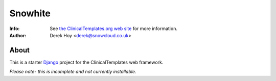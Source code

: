 Snowhite
============
:Info: See `the ClinicalTemplates.org web site <http://clinicaltemplates.org>`_ for more information. 
:Author: Derek Hoy <derek@snowcloud.co.uk>

About
-----
This is a starter `Django <http://djangoproject.com>`_ project for the ClinicalTemplates web framework.

*Please note- this is incomplete and not currently installable.*
